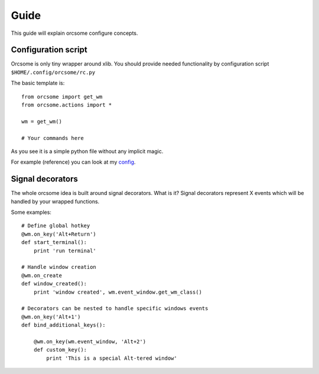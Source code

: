 Guide
=====

This guide will explain orcsome configure concepts.


Configuration script
--------------------

Orcsome is only tiny wrapper around xlib. You should provide needed
functionality by configuration script ``$HOME/.config/orcsome/rc.py``

The basic template is::

   from orcsome import get_wm
   from orcsome.actions import *

   wm = get_wm()

   # Your commands here

As you see it is a simple python file without any implicit magic.

For example (reference) you can look at my
`config <https://github.com/baverman/backup/blob/master/.config/orcsome/rc.py>`_.


Signal decorators
-----------------

The whole orcsome idea is built around signal decorators. What is it?
Signal decorators represent X events which will be handled by your wrapped
functions.

Some examples::

   # Define global hotkey
   @wm.on_key('Alt+Return')
   def start_terminal():
       print 'run terminal'

   # Handle window creation
   @wm.on_create
   def window_created():
       print 'window created', wm.event_window.get_wm_class()

   # Decorators can be nested to handle specific windows events
   @wm.on_key('Alt+1')
   def bind_additional_keys():

       @wm.on_key(wm.event_window, 'Alt+2')
       def custom_key():
           print 'This is a special Alt-tered window'
